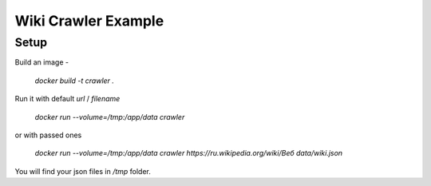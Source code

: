 ====================
Wiki Crawler Example
====================

Setup
-----
Build an image -

    `docker build -t crawler .`

Run it with default `url` / `filename`

    `docker run --volume=/tmp:/app/data crawler`

or with passed ones

    `docker run --volume=/tmp:/app/data crawler https://ru.wikipedia.org/wiki/Веб data/wiki.json`

You will find your json files in `/tmp` folder.
